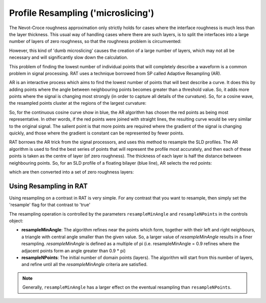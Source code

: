 .. _resampling:

===================================
Profile Resampling ('microslicing')
===================================

The Nevot-Croce roughness approximation only strictly holds for cases where the interface roughness is much less than the layer thickness. This usual way
of handling cases where there are such layers, is to split the interfaces into a large number of layers of zero roughness, so that the roughness problem
is circumvented:

.. image:: ../images/advanced/resamplePic.png
     :width: 700
     :alt: old resampling

However, this kind of 'dumb microslicing' causes the creation of a large number of layers, which may not all be necessary and will significantly slow down the calculation.

This problem of finding the lowest number of individual points that will completely describe a waveform is a common problem in signal processing. RAT uses a technique
borrowed from SP called Adaptive Resampling (AR).

AR is an interactive process which aims to find the lowest number of points that will best describe a curve. It does this by adding points where the angle between neighbouring
points becomes greater than a threshold value. So, it adds more points where the signal is changing most strongly (in order to capture all details of the curvature). So, for a
cosine wave, the resampled points cluster at the regions of the largest curvature:

.. image:: ../images/advanced/adaptiveSpPic.png
     :width: 700
     :alt: adaptive cosine

So, for the continuous cosine curve show in blue, the AR algorithm has chosen the red points as being most representative. In other words, if the red points were
joined with straight lines, the resulting curve would be very similar to the original signal. The salient point is that more points are required where the gradient
of the signal is changing quickly, and those where the gradient is constant can be represented by fewer points.

RAT borrows the AR trick from the signal processors, and uses this method to resample the SLD profiles. The AR algorithm is used to find the best series of points
that will represent the profile most accurately, and then each of these points is taken as the centre of layer (of zero roughness). The thickness of each layer is half the
distance between neighbouring points. So, for an SLD profile of a floating bilayer (blue line), AR selects the red points:

.. image:: ../images/advanced/dotsSLD.png
     :width: 700
     :alt: sld and dots...

which are then converted into a set of zero roughness layers:

.. image:: ../images/advanced/layersPic.png
     :width: 700
     :alt: sld and dots...

***********************
Using Resampling in RAT
***********************
Using resampling on a contrast in RAT is very simple. For any contrast that you want to resample, then simply set the 'resample' flag for that contrast to 'true'

.. tab-set-code::
     .. code-block:: Matlab

          problem.setContrast(1, 'resample', true);
     
     .. code-block:: Python

          problem.contrasts.set_fields(0, resample=True)

.. tab-set::
    :class: tab-label-hidden
    :sync-group: code

    .. tab-item:: Matlab
        :sync: Matlab

        .. output:: Matlab

          problem = load('source/tutorial/data/monolayerExample.mat');
          problem = problem.problem;
          problem.setContrast(1, 'resample', true);
          problem.contrasts.displayContrastsObject()

    .. tab-item:: Python 
        :sync: Python
        
        .. output:: Python

            # replace with a better project reading method when we have one...
            with open('source/tutorial/data/monolayer_example.py', "r") as f:
                script = f.read()
            locals = {}
            exec(script, None, locals)
            problem = locals['problem']
            problem.contrasts.set_fields(0, resample=True)
            print(problem.contrasts)


The resampling operation is controlled by the parameters ``resampleMinAngle`` and ``resampleNPoints`` in the controls object:

.. tab-set::
    :class: tab-label-hidden
    :sync-group: code

    .. tab-item:: Matlab
        :sync: Matlab

        .. output:: Matlab

          controls = controlsClass();
          disp(controls)

    .. tab-item:: Python 
        :sync: Python
        
        .. output:: Python

            controls = RAT.Controls()
            print(controls)

* **resampleMinAngle**: The algorithm refines near the points which form, together with their left and right neighbours, a triangle with central angle smaller than the given value. So, a larger value of *resampleMinAngle* results in a finer resampling. 
  *resampleMinAngle* is defined as a multiple of pi (i.e. resampleMinAngle = 0.9 refines where the adjacent points form an angle greater than 0.9 * pi)

* **resampleNPoints**: The initial number of domain points (layers). The algorithm will start from this number of layers, and refine until all the *resampleMinAngle* criteria are satisfied.

.. note::
        Generally, ``resampleMinAngle`` has a larger effect on the eventual resampling than ``resampleNPoints``.
